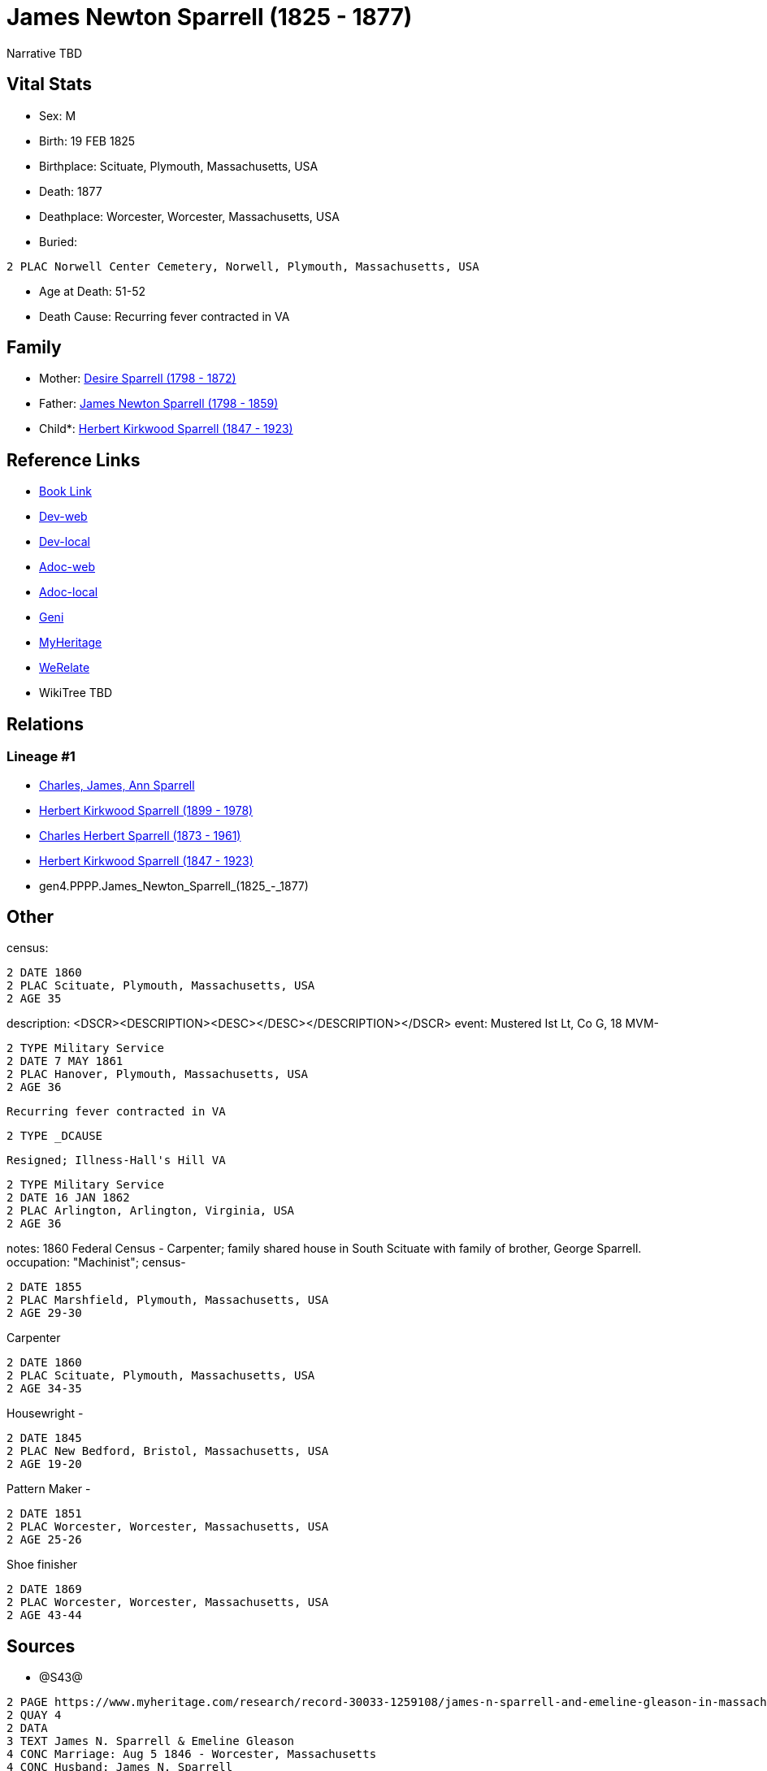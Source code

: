 = James Newton Sparrell (1825 - 1877)

Narrative TBD


== Vital Stats


* Sex: M
* Birth: 19 FEB 1825
* Birthplace: Scituate, Plymouth, Massachusetts, USA
* Death: 1877
* Deathplace: Worcester, Worcester, Massachusetts, USA
* Buried: 
----
2 PLAC Norwell Center Cemetery, Norwell, Plymouth, Massachusetts, USA
----

* Age at Death: 51-52
* Death Cause: Recurring fever contracted in VA


== Family
* Mother: https://github.com/sparrell/cfs_ancestors/blob/main/Vol_02_Ships/V2_C5_Ancestors/V2_C5_G5/gen5.PPPPM.Desire_Sparrell.adoc[Desire Sparrell (1798 - 1872)]

* Father: https://github.com/sparrell/cfs_ancestors/blob/main/Vol_02_Ships/V2_C5_Ancestors/V2_C5_G5/gen5.PPPPP.James_Newton_Sparrell.adoc[James Newton Sparrell (1798 - 1859)]

* Child*: https://github.com/sparrell/cfs_ancestors/blob/main/Vol_02_Ships/V2_C5_Ancestors/V2_C5_G3/gen3.PPP.Herbert_Kirkwood_Sparrell.adoc[Herbert Kirkwood Sparrell (1847 - 1923)]


== Reference Links
* https://github.com/sparrell/cfs_ancestors/blob/main/Vol_02_Ships/V2_C5_Ancestors/V2_C5_G4/gen4.PPPP.James_Newton_Sparrell.adoc[Book Link]
* https://cfsjksas.gigalixirapp.com/person?p=p0328[Dev-web]
* https://localhost:4000/person?p=p0328[Dev-local]
* https://cfsjksas.gigalixirapp.com/adoc?p=p0328[Adoc-web]
* https://localhost:4000/adoc?p=p0328[Adoc-local]
* https://www.geni.com/people/James-Newton-Sparrell/6000000007500306389[Geni]
* https://www.myheritage.com/profile-OYYV6NML2DHJUFEXHD45V4W32Y6KPTI-23000564/james-newton-sparrell[MyHeritage]
* https://www.werelate.org/wiki/Person:James_Sparrell_%283%29[WeRelate]
* WikiTree TBD

== Relations
=== Lineage #1
* https://github.com/spoarrell/cfs_ancestors/tree/main/Vol_02_Ships/V2_C1_Principals/0_intro_principals.adoc[Charles, James, Ann Sparrell]
* https://github.com/sparrell/cfs_ancestors/blob/main/Vol_02_Ships/V2_C5_Ancestors/V2_C5_G1/gen1.P.Herbert_Kirkwood_Sparrell.adoc[Herbert Kirkwood Sparrell (1899 - 1978)]
* https://github.com/sparrell/cfs_ancestors/blob/main/Vol_02_Ships/V2_C5_Ancestors/V2_C5_G2/gen2.PP.Charles_Herbert_Sparrell.adoc[Charles Herbert Sparrell (1873 - 1961)]
* https://github.com/sparrell/cfs_ancestors/blob/main/Vol_02_Ships/V2_C5_Ancestors/V2_C5_G3/gen3.PPP.Herbert_Kirkwood_Sparrell.adoc[Herbert Kirkwood Sparrell (1847 - 1923)]
* gen4.PPPP.James_Newton_Sparrell_(1825_-_1877)


== Other
census: 
----
2 DATE 1860
2 PLAC Scituate, Plymouth, Massachusetts, USA
2 AGE 35
----

description:  <DSCR><DESCRIPTION>&lt;DESC&gt;&lt;/DESC&gt;</DESCRIPTION></DSCR>
event:  Mustered Ist Lt, Co G, 18 MVM-
----
2 TYPE Military Service
2 DATE 7 MAY 1861
2 PLAC Hanover, Plymouth, Massachusetts, USA
2 AGE 36
----
 Recurring fever contracted in VA
----
2 TYPE _DCAUSE
----
 Resigned; Illness-Hall's Hill VA
----
2 TYPE Military Service
2 DATE 16 JAN 1862
2 PLAC Arlington, Arlington, Virginia, USA
2 AGE 36
----

notes: 1860 Federal Census - Carpenter; family shared house in South Scituate with family of brother, George Sparrell.
occupation: "Machinist"; census-
----
2 DATE 1855
2 PLAC Marshfield, Plymouth, Massachusetts, USA
2 AGE 29-30
----
Carpenter
----
2 DATE 1860
2 PLAC Scituate, Plymouth, Massachusetts, USA
2 AGE 34-35
----
Housewright -
----
2 DATE 1845
2 PLAC New Bedford, Bristol, Massachusetts, USA
2 AGE 19-20
----
Pattern Maker -
----
2 DATE 1851
2 PLAC Worcester, Worcester, Massachusetts, USA
2 AGE 25-26
----
Shoe finisher
----
2 DATE 1869
2 PLAC Worcester, Worcester, Massachusetts, USA
2 AGE 43-44
----


== Sources
* @S43@
----
2 PAGE https://www.myheritage.com/research/record-30033-1259108/james-n-sparrell-and-emeline-gleason-in-massachusetts-marriages
2 QUAY 4
2 DATA
3 TEXT James N. Sparrell & Emeline Gleason
4 CONC Marriage: Aug 5 1846 - Worcester, Massachusetts
4 CONC Husband: James N. Sparrell
4 CONC &nbsp;&nbsp;Father: James N. Sparrell
4 CONC &nbsp;&nbsp;Mother: Desire Sparrell
4 CONC Wife: Emeline Gleason
4 CONC &nbsp;&nbsp;Father: Line... Gleason
4 CONC &nbsp;&nbsp;Mother: Sophia Gleason
4 CONC Certificate Number: 254
4 CONC GS Film number: 1428256
4 CONC Digital Folder Number: 4279728
4 CONC Image Number: 00797
----

